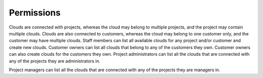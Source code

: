 

Permissions
-----------
Clouds are connected with projects, whereas the cloud may belong to multiple projects, and the project
may contain multiple clouds.
Clouds are also connected to customers, whereas the cloud may belong to one customer only, and the customer may
have multiple clouds.
Staff members can list all available clouds for any project and/or customer and create new clouds. Customer
owners can
list all clouds that belong to any of the customers they own. Customer owners can also create clouds for the
customers they own.
Project administrators can list all the clouds that are connected with any of the projects they are administrators in.

Project managers can list all the clouds that are connected with any of the projects they are managers in.
